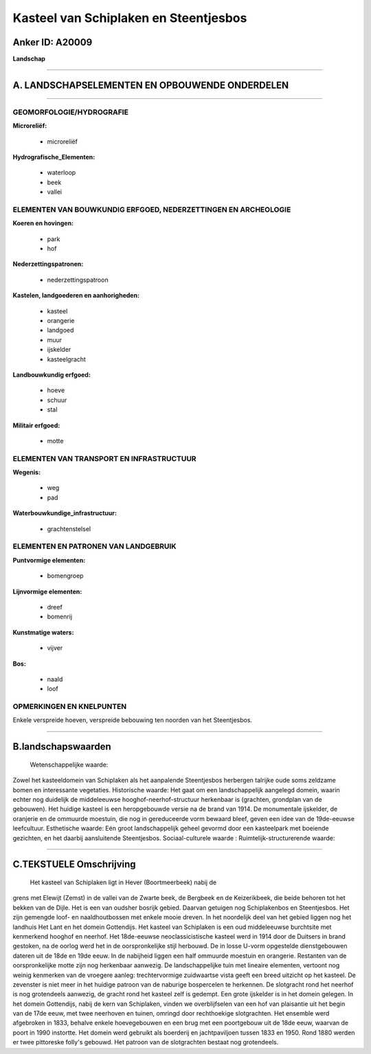 Kasteel van Schiplaken en Steentjesbos
======================================

Anker ID: A20009
----------------

**Landschap**

--------------

A. LANDSCHAPSELEMENTEN EN OPBOUWENDE ONDERDELEN
-----------------------------------------------

--------------

GEOMORFOLOGIE/HYDROGRAFIE
~~~~~~~~~~~~~~~~~~~~~~~~~

**Microreliëf:**

 * microreliëf

 
**Hydrografische\_Elementen:**

 * waterloop
 * beek
 * vallei

 

ELEMENTEN VAN BOUWKUNDIG ERFGOED, NEDERZETTINGEN EN ARCHEOLOGIE
~~~~~~~~~~~~~~~~~~~~~~~~~~~~~~~~~~~~~~~~~~~~~~~~~~~~~~~~~~~~~~~

**Koeren en hovingen:**

 * park
 * hof

 
**Nederzettingspatronen:**

 * nederzettingspatroon

**Kastelen, landgoederen en aanhorigheden:**

 * kasteel
 * orangerie
 * landgoed
 * muur
 * ijskelder
 * kasteelgracht

 
**Landbouwkundig erfgoed:**

 * hoeve
 * schuur
 * stal

 
**Militair erfgoed:**

 * motte

 

ELEMENTEN VAN TRANSPORT EN INFRASTRUCTUUR
~~~~~~~~~~~~~~~~~~~~~~~~~~~~~~~~~~~~~~~~~

**Wegenis:**

 * weg
 * pad

 
**Waterbouwkundige\_infrastructuur:**

 * grachtenstelsel

 

ELEMENTEN EN PATRONEN VAN LANDGEBRUIK
~~~~~~~~~~~~~~~~~~~~~~~~~~~~~~~~~~~~~

**Puntvormige elementen:**

 * bomengroep

 
**Lijnvormige elementen:**

 * dreef
 * bomenrij

**Kunstmatige waters:**

 * vijver

 
**Bos:**

 * naald
 * loof

 

OPMERKINGEN EN KNELPUNTEN
~~~~~~~~~~~~~~~~~~~~~~~~~

Enkele verspreide hoeven, verspreide bebouwing ten noorden van het
Steentjesbos.

--------------

B.landschapswaarden
-------------------

 Wetenschappelijke waarde:
Zowel het kasteeldomein van Schiplaken als het aanpalende
Steentjesbos herbergen talrijke oude soms zeldzame bomen en interessante
vegetaties.
Historische waarde:
Het gaat om een landschappelijk aangelegd domein, waarin echter nog
duidelijk de middeleeuwse hooghof-neerhof-structuur herkenbaar is
(grachten, grondplan van de gebouwen). Het huidige kasteel is een
heropgebouwde versie na de brand van 1914. De monumentale ijskelder, de
oranjerie en de ommuurde moestuin, die nog in gereduceerde vorm bewaard
bleef, geven een idee van de 19de-eeuwse leefcultuur.
Esthetische waarde: Eén groot landschappelijk geheel gevormd door een
kasteelpark met boeiende gezichten, en het daarbij aansluitende
Steentjesbos.
Sociaal-culturele waarde :
Ruimtelijk-structurerende waarde:
 

--------------

C.TEKSTUELE Omschrijving
------------------------

 Het kasteel van Schiplaken ligt in Hever (Boortmeerbeek) nabij de
grens met Elewijt (Zemst) in de vallei van de Zwarte beek, de Bergbeek
en de Keizerikbeek, die beide behoren tot het bekken van de Dijle. Het
is een van oudsher bosrijk gebied. Daarvan getuigen nog Schiplakenbos en
Steentjesbos. Het zijn gemengde loof- en naaldhoutbossen met enkele
mooie dreven. In het noordelijk deel van het gebied liggen nog het
landhuis Het Lant en het domein Gottendijs. Het kasteel van Schiplaken
is een oud middeleeuwse burchtsite met kenmerkend hooghof en neerhof.
Het 18de-eeuwse neoclassicistische kasteel werd in 1914 door de Duitsers
in brand gestoken, na de oorlog werd het in de oorspronkelijke stijl
herbouwd. De in losse U-vorm opgestelde dienstgebouwen dateren uit de
18de en 19de eeuw. In de nabijheid liggen een half ommuurde moestuin en
orangerie. Restanten van de oorspronkelijke motte zijn nog herkenbaar
aanwezig. De landschappelijke tuin met lineaire elementen, vertoont nog
weinig kenmerken van de vroegere aanleg: trechtervormige zuidwaartse
vista geeft een breed uitzicht op het kasteel. De zevenster is niet meer
in het huidige patroon van de naburige bospercelen te herkennen. De
slotgracht rond het neerhof is nog grotendeels aanwezig, de gracht rond
het kasteel zelf is gedempt. Een grote ijskelder is in het domein
gelegen. In het domein Gottendijs, nabij de kern van Schiplaken, vinden
we overblijfselen van een hof van plaisantie uit het begin van de 17de
eeuw, met twee neerhoven en tuinen, omringd door rechthoekige
slotgrachten. Het ensemble werd afgebroken in 1833, behalve enkele
hoevegebouwen en een brug met een poortgebouw uit de 18de eeuw, waarvan
de poort in 1990 instortte. Het domein werd gebruikt als boerderij en
jachtpaviljoen tussen 1833 en 1950. Rond 1880 werden er twee pittoreske
folly's gebouwd. Het patroon van de slotgrachten bestaat nog
grotendeels.

